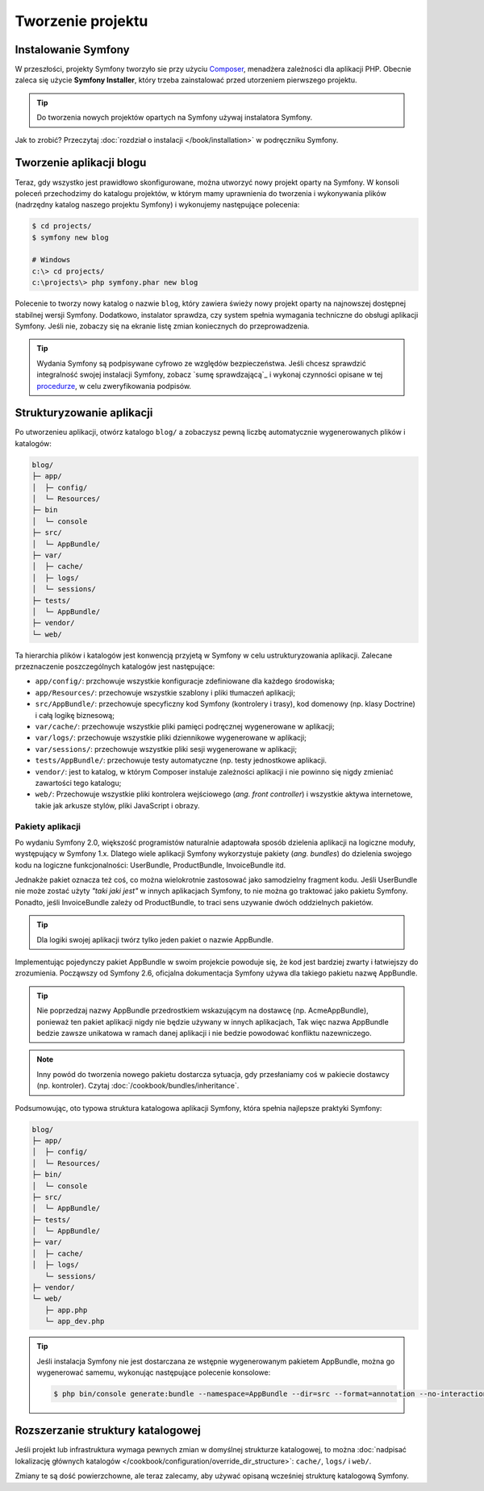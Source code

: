 .. index::
   double: tworzenie projektu; najlepsze praktyki

Tworzenie projektu
==================

Instalowanie Symfony
--------------------

W przeszłości, projekty Symfony tworzyło sie przy użyciu `Composer`_, menadżera
zależności dla aplikacji PHP. Obecnie zaleca się użycie **Symfony Installer**,
który trzeba zainstalować przed utorzeniem pierwszego projektu.

.. tip::

    Do tworzenia nowych projektów opartych na Symfony używaj instalatora Symfony.

Jak to zrobić? Przeczytaj :doc:`rozdział o instalacji </book/installation>`
w podręczniku Symfony.

.. _linux-and-mac-os-x-systems:
.. _windows-systems:

Tworzenie aplikacji blogu
-------------------------

Teraz, gdy wszystko jest prawidłowo skonfigurowane, można utworzyć nowy projekt
oparty na Symfony. W konsoli poleceń przechodzimy do katalogu projektów, w którym
mamy uprawnienia do tworzenia i wykonywania plików (nadrzędny katalog naszego
projektu Symfony) i wykonujemy następujące polecenia:

.. code-block:: bash

    $ cd projects/
    $ symfony new blog

    # Windows
    c:\> cd projects/
    c:\projects\> php symfony.phar new blog

Polecenie to tworzy nowy katalog o nazwie ``blog``, który zawiera świeży nowy
projekt oparty na najnowszej dostępnej stabilnej wersji Symfony. Dodatkowo,
instalator sprawdza, czy system spełnia wymagania techniczne do obsługi aplikacji
Symfony. Jeśli nie, zobaczy się na ekranie listę zmian koniecznych do przeprowadzenia.

.. tip::

    Wydania Symfony są podpisywane cyfrowo ze względów bezpieczeństwa. Jeśli chcesz
    sprawdzić integralność swojej instalacji Symfony, zobacz
    `sumę sprawdzającą`_ i wykonaj czynności opisane w tej `procedurze`_, w celu
    zweryfikowania podpisów.

Strukturyzowanie aplikacji
--------------------------

Po utworzenieu aplikacji, otwórz katalogo ``blog/`` a zobaczysz pewną liczbę
automatycznie wygenerowanych plików i katalogów:

.. code-block:: text

    blog/
    ├─ app/
    │  ├─ config/
    │  └─ Resources/
    ├─ bin
    │  └─ console
    ├─ src/
    │  └─ AppBundle/
    ├─ var/
    │  ├─ cache/
    │  ├─ logs/
    │  └─ sessions/
    ├─ tests/
    │  └─ AppBundle/
    ├─ vendor/
    └─ web/

Ta hierarchia plików i katalogów jest konwencją przyjetą w Symfony w celu
ustrukturyzowania aplikacji. Zalecane przeznaczenie poszczególnych katalogów
jest następujące:

* ``app/config/``: przchowuje wszystkie konfiguracje zdefiniowane dla każdego środowiska;
* ``app/Resources/``: przechowuje wszystkie szablony i pliki tłumaczeń aplikacji;
* ``src/AppBundle/``: przechowuje specyficzny kod Symfony (kontrolery i trasy),
  kod domenowy (np. klasy Doctrine) i całą logikę biznesową;
* ``var/cache/``: przechowuje wszystkie pliki pamięci podręcznej wygenerowane w aplikacji;
* ``var/logs/``: przechowuje wszystkie pliki dziennikowe wygenerowane w aplikacji;
* ``var/sessions/``: przechowuje wszystkie pliki sesji wygenerowane w aplikacji;
* ``tests/AppBundle/``: przechowuje testy automatyczne (np. testy jednostkowe aplikacji.  
* ``vendor/``: jest to katalog, w którym Composer instaluje zależności aplikacji
  i nie powinno się nigdy zmieniać zawartości tego katalogu;
* ``web/``: Przechowuje wszystkie pliki kontrolera wejściowego (*ang. front controller*)
  i wszystkie aktywa internetowe, takie jak arkusze stylów, pliki JavaScript i obrazy.

Pakiety aplikacji
~~~~~~~~~~~~~~~~~

Po wydaniu Symfony 2.0, większość programistów naturalnie adaptowała sposób dzielenia
aplikacji na logiczne moduły, występujący w Symfony 1.x. Dlatego wiele aplikacji
Symfony wykorzystuje pakiety (*ang. bundles*) do dzielenia swojego kodu na logiczne
funkcjonalności: UserBundle, ProductBundle, InvoiceBundle itd.

Jednakże pakiet oznacza też coś, co można wielokrotnie zastosować jako samodzielny
fragment kodu. Jeśli UserBundle nie może zostać użyty *"taki jaki jest"* w innych
aplikacjach Symfony, to nie można go traktować jako pakietu Symfony. Ponadto, jeśli
InvoiceBundle zależy od ProductBundle, to traci sens uzywanie dwóch oddzielnych
pakietów.

.. tip::

    Dla logiki swojej aplikacji twórz tylko jeden pakiet o nazwie AppBundle.

Implementując pojedynczy pakiet AppBundle w swoim projekcie powoduje się, że kod
jest bardziej zwarty i łatwiejszy do zrozumienia. Począwszy od Symfony 2.6, oficjalna
dokumentacja Symfony używa dla takiego pakietu nazwę AppBundle.

.. tip::

    Nie poprzedzaj nazwy AppBundle przedrostkiem wskazującym na dostawcę
    (np. AcmeAppBundle), ponieważ ten pakiet aplikacji nigdy nie będzie używany
    w innych aplikacjach, Tak więc nazwa AppBundle bedzie zawsze unikatowa w ramach
    danej aplikacji i nie bedzie powodować konfliktu nazewniczego.
    
.. note::
    
    Inny powód do tworzenia nowego pakietu dostarcza sytuacja, gdy przesłaniamy
    coś w pakiecie dostawcy (np. kontroler). Czytaj :doc:`/cookbook/bundles/inheritance`.

Podsumowując, oto typowa struktura katalogowa aplikacji Symfony, która spełnia 
najlepsze praktyki Symfony:

.. code-block:: text

    blog/
    ├─ app/
    │  ├─ config/
    │  └─ Resources/
    ├─ bin/
    │  └─ console
    ├─ src/
    │  └─ AppBundle/
    ├─ tests/
    │  └─ AppBundle/
    ├─ var/
    │  ├─ cache/
    │  ├─ logs/
       └─ sessions/
    ├─ vendor/
    └─ web/
       ├─ app.php
       └─ app_dev.php

.. tip::

    Jeśli instalacja Symfony nie jest dostarczana ze wstępnie wygenerowanym
    pakietem AppBundle, można go wygenerować samemu, wykonując następujące
    polecenie konsolowe:

    .. code-block:: bash

        $ php bin/console generate:bundle --namespace=AppBundle --dir=src --format=annotation --no-interaction

Rozszerzanie struktury katalogowej
----------------------------------

Jeśli projekt lub infrastruktura wymaga pewnych zmian w domyślnej strukturze
katalogowej, to można
:doc:`nadpisać lokalizację głównych katalogów </cookbook/configuration/override_dir_structure>`:
``cache/``, ``logs/`` i ``web/``.

Zmiany te są dość powierzchowne, ale teraz zalecamy, aby używać opisaną wcześniej
strukturę katalogową Symfony.

.. _`Composer`: https://getcomposer.org/
.. _`Get Started`: https://getcomposer.org/doc/00-intro.md
.. _`Composer download page`: https://getcomposer.org/download/
.. _`sumę sprawdzajacą`: https://github.com/sensiolabs/checksums
.. _`procedurze`: http://fabien.potencier.org/signing-project-releases.html
